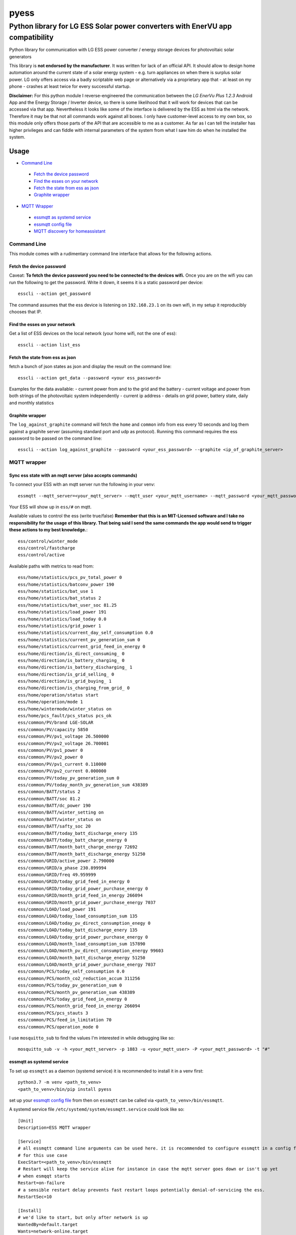 =====
pyess
=====

------------------------------------------------------------------------------
Python library for LG ESS Solar power converters with EnerVU app compatibility
------------------------------------------------------------------------------


Python library for communication with LG ESS power converter / energy storage devices for photovoltaic solar generators

This library is **not endorsed by the manufacturer**. It was written for lack of an official API. It should allow to
design home automation around the current state of a solar energy system - e.g. turn appliances on when there is surplus
solar power. LG only offers access via a badly scriptable web page or alternatively via a proprietary app that - at least
on my phone - crashes at least twice for every successful startup.

**Disclaimer:**
For this python module I reverse-engineered the communication between the *LG EnerVu Plus 1.2.3* Android
App and the Energy Storage / Inverter device, so there is some likelihood that it will work for devices that
can be accessed via that app. Nevertheless it looks like some of the interface is delivered by the ESS as html via the
network. Therefore it may be that not all commands work against all boxes. I only have customer-level access to my own
box, so this module only offers those parts of the API that are accessible to me as a customer. As far as I can tell
the installer has higher privileges and can fiddle with internal parameters of the system from what I saw him do when he
installed the system.


Usage
=====

- `Command Line`_

 * `Fetch the device password`_
 * `Find the esses on your network`_
 * `Fetch the state from ess as json`_
 * `Graphite wrapper`_

- `MQTT Wrapper`_

 * `essmqtt as systemd service`_
 * `essmqtt config file`_
 * `MQTT discovery for homeassistant`_



Command Line
------------
This module comes with a rudimentary command line interface that allows for the following actions.

Fetch the device password
.........................

Caveat: **To fetch the device password you need to be connected to the devices wifi.** Once you are on the wifi you can
run the following to get the password. Write it down, it seems it is a static password per device::

    esscli --action get_password

The command assumes that the ess device is listening on ``192.168.23.1`` on its own wifi, in my setup it reproducibly
chooses that IP.

Find the esses on your network
..............................
Get a list of ESS devices on the local network (your home wifi, not the one of ess)::

    esscli --action list_ess


Fetch the state from ess as json
................................
fetch a bunch of json states as json and display the result on the command line::

    esscli --action get_data --password <your ess_password>

Examples for the data available:
- current power from and to the grid and the battery
- current voltage and power from both strings of the photovoltaic system independently
- current ip address
- details on grid power, battery state, daily and monthly statistics

Graphite wrapper
................

The ``log_against_graphite`` command will fetch the ``home`` and ``common`` info from ess every 10 seconds and log them against a graphite
server (assuming standard port and udp as protocol). Running this command requires the ess password to be passed on
the command line::

    esscli --action log_against_graphite --password <your_ess_password> --graphite <ip_of_graphite_server>


MQTT wrapper
------------
Sync ess state with an mqtt server (also accepts commands)
..........................................................

To connect your ESS with an mqtt server run the following in your venv::

    essmqtt --mqtt_server=<your_mqtt_server> --mqtt_user <your_mqtt_username> --mqtt_password <your_mqtt_password> --ess_password <your_ess_password>

Your ESS will show up in ``ess/#`` on mqtt.

Available values to control the ess (write true/false) **Remember that this is an MIT-Licensed software and I take no responsibility for the usage of this library. That being said I send the same commands the app would send to trigger these actions to my best knowledge.**::

   ess/control/winter_mode
   ess/control/fastcharge
   ess/control/active

Available paths with metrics to read from::

    ess/home/statistics/pcs_pv_total_power 0
    ess/home/statistics/batconv_power 190
    ess/home/statistics/bat_use 1
    ess/home/statistics/bat_status 2
    ess/home/statistics/bat_user_soc 81.25
    ess/home/statistics/load_power 191
    ess/home/statistics/load_today 0.0
    ess/home/statistics/grid_power 1
    ess/home/statistics/current_day_self_consumption 0.0
    ess/home/statistics/current_pv_generation_sum 0
    ess/home/statistics/current_grid_feed_in_energy 0
    ess/home/direction/is_direct_consuming_ 0
    ess/home/direction/is_battery_charging_ 0
    ess/home/direction/is_battery_discharging_ 1
    ess/home/direction/is_grid_selling_ 0
    ess/home/direction/is_grid_buying_ 1
    ess/home/direction/is_charging_from_grid_ 0
    ess/home/operation/status start
    ess/home/operation/mode 1
    ess/home/wintermode/winter_status on
    ess/home/pcs_fault/pcs_status pcs_ok
    ess/common/PV/brand LGE-SOLAR
    ess/common/PV/capacity 5850
    ess/common/PV/pv1_voltage 26.500000
    ess/common/PV/pv2_voltage 26.700001
    ess/common/PV/pv1_power 0
    ess/common/PV/pv2_power 0
    ess/common/PV/pv1_current 0.110000
    ess/common/PV/pv2_current 0.000000
    ess/common/PV/today_pv_generation_sum 0
    ess/common/PV/today_month_pv_generation_sum 438389
    ess/common/BATT/status 2
    ess/common/BATT/soc 81.2
    ess/common/BATT/dc_power 190
    ess/common/BATT/winter_setting on
    ess/common/BATT/winter_status on
    ess/common/BATT/safty_soc 20
    ess/common/BATT/today_batt_discharge_enery 135
    ess/common/BATT/today_batt_charge_energy 0
    ess/common/BATT/month_batt_charge_energy 72692
    ess/common/BATT/month_batt_discharge_energy 51250
    ess/common/GRID/active_power 2.790000
    ess/common/GRID/a_phase 230.899994
    ess/common/GRID/freq 49.959999
    ess/common/GRID/today_grid_feed_in_energy 0
    ess/common/GRID/today_grid_power_purchase_energy 0
    ess/common/GRID/month_grid_feed_in_energy 266094
    ess/common/GRID/month_grid_power_purchase_energy 7037
    ess/common/LOAD/load_power 191
    ess/common/LOAD/today_load_consumption_sum 135
    ess/common/LOAD/today_pv_direct_consumption_enegy 0
    ess/common/LOAD/today_batt_discharge_enery 135
    ess/common/LOAD/today_grid_power_purchase_energy 0
    ess/common/LOAD/month_load_consumption_sum 157890
    ess/common/LOAD/month_pv_direct_consumption_energy 99603
    ess/common/LOAD/month_batt_discharge_energy 51250
    ess/common/LOAD/month_grid_power_purchase_energy 7037
    ess/common/PCS/today_self_consumption 0.0
    ess/common/PCS/month_co2_reduction_accum 311256
    ess/common/PCS/today_pv_generation_sum 0
    ess/common/PCS/month_pv_generation_sum 438389
    ess/common/PCS/today_grid_feed_in_energy 0
    ess/common/PCS/month_grid_feed_in_energy 266094
    ess/common/PCS/pcs_stauts 3
    ess/common/PCS/feed_in_limitation 70
    ess/common/PCS/operation_mode 0

I use ``mosquitto_sub`` to find the values I'm interested in while debugging like so::

    mosquitto_sub -v -h <your_mqtt_server> -p 1883 -u <your_mqtt_user> -P <your_mqtt_password> -t "#"


essmqtt as systemd service
..........................
To set up ``essmqtt`` as a daemon (systemd service) it is recommended to install it in a venv first::

  python3.7 -m venv <path_to_venv>
  <path_to_venv>/bin/pip install pyess

set up your `essmqtt config file`_ from then on ``essmqtt`` can be called via ``<path_to_venv>/bin/essmqtt``.

A systemd service file ``/etc/systemd/system/essmqtt.service`` could look like so::

    [Unit]
    Description=ESS MQTT wrapper

    [Service]
    # all essmqtt command line arguments can be used here. it is recommended to configure essmqtt in a config file
    # for this use case
    ExecStart=<path_to_venv>/bin/essmqtt
    # Restart will keep the service alive for instance in case the mqtt server goes down or isn't up yet
    # when esmqqt starts
    Restart=on-failure
    # a sensible restart delay prevents fast restart loops potentially denial-of-servicing the ess.
    RestartSec=10

    [Install]
    # we'd like to start, but only after network is up
    WantedBy=default.target
    Wants=network-online.target

It can be started like any regular service via ``systemctl start essmqtt`` or enabled for boot up starts via
``systemctl enable essmqtt``. Logs can be displayed using systemctl as well via ``systemctl status essmqtt`` or for
more lines ``systemctl status -n 100 essmqtt``

essmqtt config file
...................

To permanently configure essmqtt you can create a config file in either ``/etc/essmqtt.conf`` or ``~/essmqtt.conf``
of the user running ``essmqtt`` or you can specify which config file to load by using the argument ``--config_file``.
The config file can contain any of the command line arguments. Example::

   ess_password = <your_ess_password>
   mqtt_server = <your_mqtt_server>
   mqtt_user = <your_mqtt_username>
   mqtt_password = <your_mqtt_password>
   # optional settings
   ## sensors for homeassistant MQTT discovery (default is not set -> homeassistant autoconfig disabled)
   # hass_autoconfig_sensors = ess/common/BATT/soc,ess/home/statistics/pcs_pv_total_power,ess/common/GRID/active_power,ess/common/LOAD/load_power
   ## update interval for MQTT values in seconds (default is 10 seconds)
   # interval_seconds = 10
   ## only send the values below common every n'th update of those for home
   ## this is a debugging option that shouldn't be required, (default is 1)
   # common_divisor = 1



MQTT discovery for homeassistant
................................
``essmqtt`` can provide autoconfiguration for `homeassistant <https://www.home-assistant.io/>`_.

**prerequisites:** mqtt must be set up with `mqtt discovery <https://www.home-assistant.io/docs/mqtt/discovery/>`_ in homeassistant

To select the sensors that should be autodiscovered by homeassistant, provide the ``--hass_autoconfig_sensors``
argument with a comma separated list of all mqtt pathes you want to see as sensors in homeassistant. Some autodetection
of the value type is done so for instance if an mqtt path contains ``power`` it is assumed to be a power
value in watts. Of course this can also be configured in a config file.

Example config file::

   ess_password = <your_ess_password>
   mqtt_server = <your_mqtt_server>
   mqtt_user = <your_mqtt_username>
   mqtt_password = <your_mqtt_password>
   hass_autoconfig_sensors = ess/common/BATT/soc,ess/home/statistics/pcs_pv_total_power,ess/common/GRID/active_power,ess/common/LOAD/load_power



API
---
For the time being please use the docstrings in the code on https://github.com/gluap/pyess as documentation for the
API. A good place to start is pyess/cli.py where you can find the implementation of the CLI. One thing available
via the API but not yet via the CLI is the data for the daily / weekly / monthly / yearly statistics graphs that can
be accessed via the EnerVu App.


Changelog
=========
**2023-06-29 0.1.19**
 - homeassistant: some more imporvements to energy sensing, add  switch capability

**2023-06-29 0.1.18**
 - homeassistant: stuff with _sum is also an "increasing" thing.

**2023-06-29 0.1.17**
 - homeassistant: add state_class and measurement units consistently

**2023-06-29 0.1.16**
 - homeassistant: add state_class for homeassistant integration

**2023-06-29 0.1.15**
 - compatibility changes for python3.11

**2022-03-15 0.1.14**
 - fix typo in mqtt autoconfig

**2020-06-12 0.1.12**
 - Only publish homeassistant autoconfig information once

**2020-06-01 0.1.11**
 - for cleaner restarts pass exceptions out and set up the full communication freshly when MQTT or ess crashes

**2020-06-01 0.1.10**
 - add another possible fix for #7 after logging showed that an MQTT error might be the cause.

**2020-06-01 0.1.9**
 - add homeassistant auto config

**2020-05-30 0.1.8**
 - refactor uploading to MQTT to avoid accidentally trying to access a string by key (should fix #8)

**2020-05-30 0.1.7**
 - add config file to allow storing settings for essmqtt

**2020-05-30 0.1.6**
 - repair crash introduced with 0.1.5

**2020-05-30 0.1.5**
 - some extra logging, timeouts and exception handling. Might fix #7

**2020-05-13 0.1.3**
 - add argument to increase polling time for "common" by a factor.

**2020-05-05 0.1.3**
 - add argument to set ess hostname explicitly (avoiding mdns timeouts if necessary)

**2020-04-29 0.1.2**
 - fix issue where esscli and essmqtt were incompatible with the app and confusing the web interface

**2020-04-26 0.1.1**
 - fix issue where commands via mqtt were not working
 - add ``--interval_seconds`` parameter for mqtt client to allow experimenting with poll timeouts on user side
 - fix logout handling on aiohttp

**2020-04-15 0.1.0**
 - fix issue with fetch_password using wrong IP
 - fix documentation
 - add new mqtt synchronization service script

**2019-11-03 0.0.3**
 - add aiohttp-based backend for use with asyncio

**2019-10-12 0.0.2**
 - some minor fixes

**2019-10-09 0.0.1**
 - More documentation
 - Initial commit for pypi relase

**License**::

    Copyright (c) 2019-2020 Paul Görgen

    Permission is hereby granted, free of charge, to any person obtaining a copy
    of this software and associated documentation files (the "Software"), to deal
    in the Software without restriction, including without limitation the rights
    to use, copy, modify, merge, publish, distribute, sublicense, and/or sell
    copies of the Software, and to permit persons to whom the Software is
    furnished to do so, subject to the following conditions:

    The above copyright notice and this permission notice shall be included in all
    copies or substantial portions of the Software.

    THE SOFTWARE IS PROVIDED "AS IS", WITHOUT WARRANTY OF ANY KIND, EXPRESS OR
    IMPLIED, INCLUDING BUT NOT LIMITED TO THE WARRANTIES OF MERCHANTABILITY,
    FITNESS FOR A PARTICULAR PURPOSE AND NONINFRINGEMENT. IN NO EVENT SHALL THE
    AUTHORS OR COPYRIGHT HOLDERS BE LIABLE FOR ANY CLAIM, DAMAGES OR OTHER
    LIABILITY, WHETHER IN AN ACTION OF CONTRACT, TORT OR OTHERWISE, ARISING FROM,
    OUT OF OR IN CONNECTION WITH THE SOFTWARE OR THE USE OR OTHER DEALINGS IN THE
    SOFTWARE.
